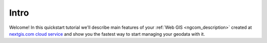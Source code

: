 .. _ngcom_intro:

Intro
=========

Welcome! In this quickstart tutorial we'll describe main features of your :ref:`Web GIS <ngcom_description>` created at `nextgis.com cloud service <https://nextgis.com/>`_  and show you the fastest way to start managing your geodata with it.


.. only:: latex

   This documentation is distributed under Creative Commons license
   **"Attribution-NoDerivs" СC BY-ND**
   
   .. image:: _static/cc_by.png 

